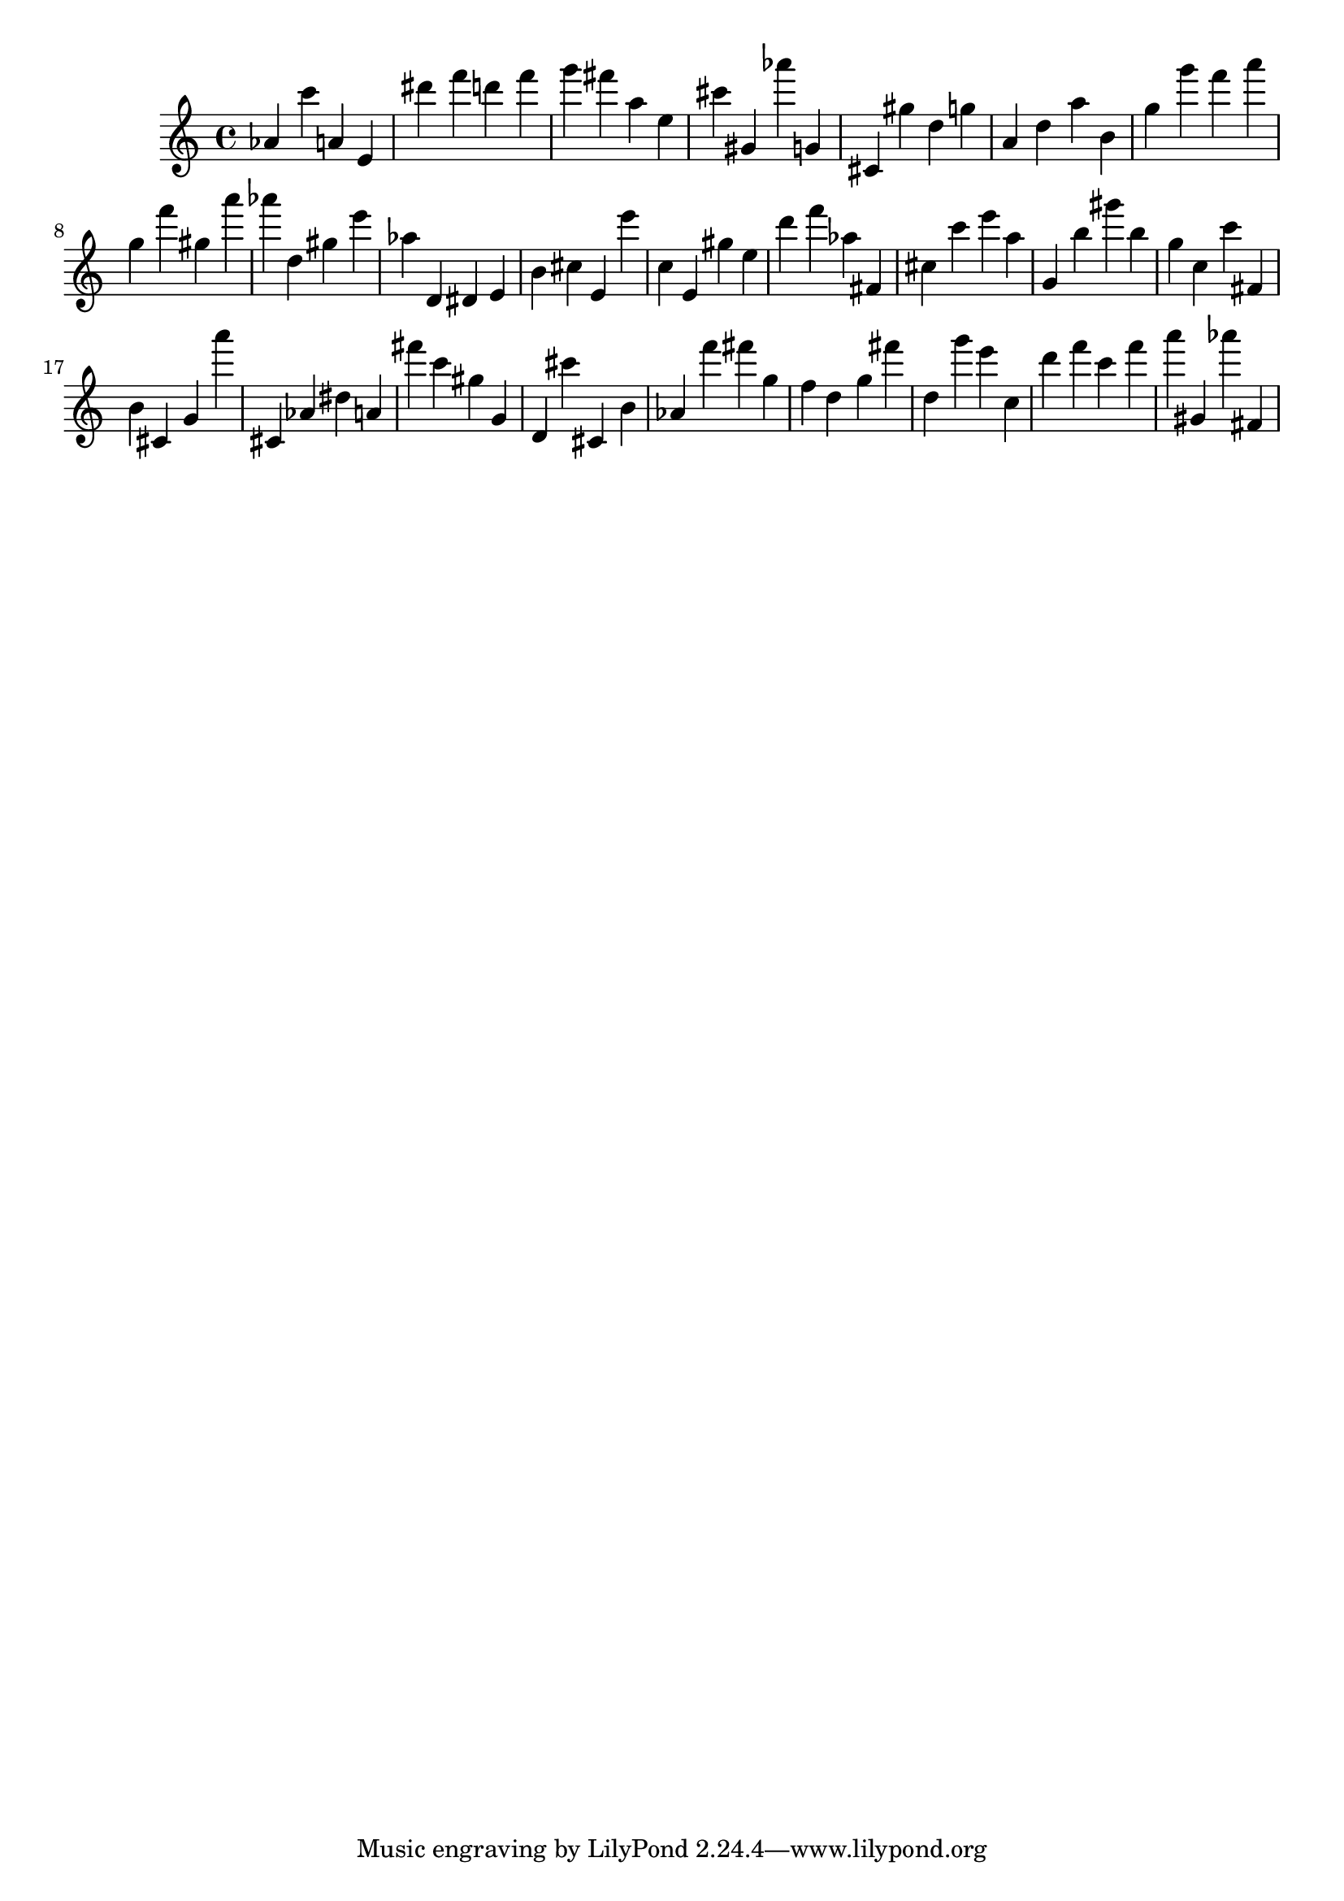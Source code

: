 \version "2.18.2"

\score {

{
\clef treble
as' c''' a' e' dis''' f''' d''' f''' g''' fis''' a'' e'' cis''' gis' as''' g' cis' gis'' d'' g'' a' d'' a'' b' g'' g''' f''' a''' g'' f''' gis'' a''' as''' d'' gis'' e''' as'' d' dis' e' b' cis'' e' e''' c'' e' gis'' e'' d''' f''' as'' fis' cis'' c''' e''' a'' g' b'' gis''' b'' g'' c'' c''' fis' b' cis' g' a''' cis' as' dis'' a' fis''' c''' gis'' g' d' cis''' cis' b' as' f''' fis''' g'' f'' d'' g'' fis''' d'' g''' e''' c'' d''' f''' c''' f''' a''' gis' as''' fis' 
}

 \midi { }
 \layout { }
}